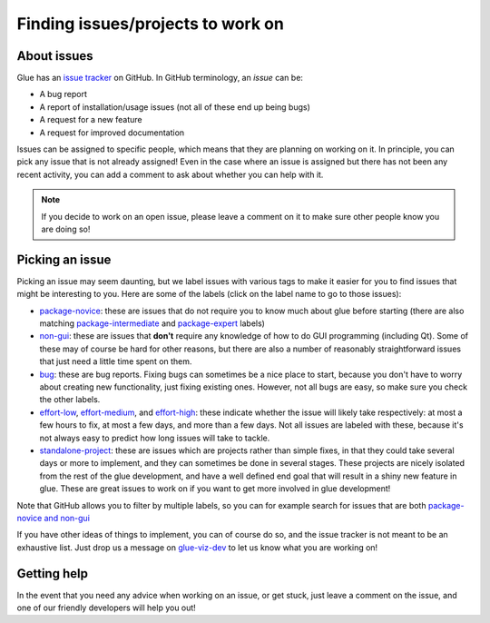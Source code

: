 .. _issue_guide:

Finding issues/projects to work on
==================================

About issues
------------

Glue has an `issue tracker <https://github.com/glue-viz/glue/issues>`_ on GitHub. In GitHub terminology, an *issue* can be:

* A bug report
* A report of installation/usage issues (not all of these end up being bugs)
* A request for a new feature
* A request for improved documentation

Issues can be assigned to specific people, which means that they are planning
on working on it. In principle, you can pick any issue that is not already
assigned! Even in the case where an issue is assigned but there has not been
any recent activity, you can add a comment to ask about whether you can help
with it.

.. note:: If you decide to work on an open issue, please leave a comment on
          it to make sure other people know you are doing so!

Picking an issue
----------------

Picking an issue may seem daunting, but we label issues with various tags to
make it easier for you to find issues that might be interesting to you. Here
are some of the labels (click on the label name to go to those issues):

* `package-novice <https://github.com/glue-viz/glue/labels/package-novice>`_:    these are issues that do not require you to know much about glue before
  starting (there are also matching `package-intermediate <https://github.com/glue-viz/glue/labels/package-intermediate>`_ and `package-expert <https://github.com/glue-viz/glue/labels/package-expert>`_ labels)

* `non-gui <https://github.com/glue-viz/glue/labels/non-gui>`_: these are
  issues that **don't** require any knowledge of how to do GUI programming
  (including Qt). Some of these may of course be hard for other reasons, but
  there are also a number of reasonably straightforward issues that just need
  a little time spent on them.

* `bug <https://github.com/glue-viz/glue/labels/bug>`_: these are bug
  reports. Fixing bugs can sometimes be a nice place to start, because you
  don't have to worry about creating new functionality, just fixing existing
  ones. However, not all bugs are easy, so make sure you check the other
  labels.

* `effort-low <https://github.com/glue-viz/glue/labels/effort-low>`_,
  `effort-medium <https://github.com/glue-viz/glue/labels/effort-medium>`_, and
  `effort-high <https://github.com/glue-viz/glue/labels/effort-high>`_: these
  indicate whether the issue will likely take respectively: at most a few hours
  to fix, at most a few days, and more than a few days. Not all issues are
  labeled with these, because it's not always easy to predict how long issues
  will take to tackle.

* `standalone-project <https://github.com/glue-viz/glue/labels/standalone-project>`_: these are
  issues which are projects rather than simple fixes, in that they could take
  several days or more to implement, and they can sometimes be done in
  several stages. These projects are nicely isolated from the rest of the
  glue development, and have a well defined end goal that will result in a
  shiny new feature in glue. These are great issues to work on if you want to
  get more involved in glue development!

Note that GitHub allows you to filter by multiple labels, so you can for example
search for issues that are both `package-novice and non-gui
<https://github.com/glue-viz/glue/issues?q=is%3Aopen+label%3Apackage-novice+label%3Anon-gui>`_

If you have other ideas of things to implement, you can of course do so, and the
issue tracker is not meant to be an exhaustive list. Just drop us a message on
`glue-viz-dev <https://groups.google.com/forum/#!forum/glue-viz-dev>`_ to let us
know what you are working on!

Getting help
------------

In the event that you need any advice when working on an issue, or get stuck,
just leave a comment on the issue, and one of our friendly developers will
help you out!
